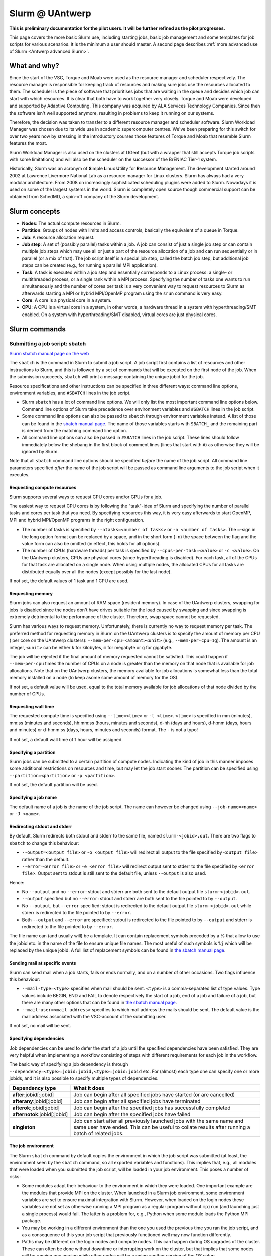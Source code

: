 .. _Antwerp Slurm:

Slurm @ UAntwerp
================

**This is preliminary documentation for the pilot users. It will be further refined
as the pilot progresses.**

This page covers the more basic Slurm use, including starting jobs, basic job management
and some templates for job scripts for various scenarios. It is the minimum a user should
master. A second page describes :ref:`more advanced use of Slurm <Antwerp advanced Slurm>`.

What and why?
-------------

Since the start of the VSC, Torque and Moab were used as the resource manager and scheduler
respectively. The resource manager is responsible for keeping track of resources and making
sure jobs use the resources allocated to them. The scheduler is the piece of software that
prioritises jobs that are waiting in the queue and decides which job can start with which
resources. It is clear that both have to work together very closely. Torque and Moab were
developed and supported by Adaptive Computing. This company was acquired by ALA Services
Technology Companies. Since then the software isn't well supported anymore, resulting in
problems to keep it running on our systems.

Therefore, the decision was taken to transfer to a different resource manager and scheduler
software. Slurm Workload Manager was chosen due to its wide use in academic supercomputer
centres. We've been preparing for this switch for over two years now by stressing in the
introductory courses those features of Torque and Moab that resemble Slurm features
the most.

Slurm Workload Manager is also used on the clusters at UGent (but with a wrapper that still
accepts Torque job scripts with some limitations) and will also be the scheduler on the
successor of the BrENIAC Tier-1 system.

Historically, Slurm was an acronym of **S**\imple **L**\inux **U**\tility for
**R**\esource **M**\anagement. The development started around 2002 at Lawrence Livermore
National Lab as a resource manager for Linux clusters. Slurm has always had a very modular
architecture. From 2008 on increasingly sophisticated scheduling plugins were added
to Slurm. Nowadays it is used on some of the largest systems in the world. Slurm is
completely open source though commercial support can be obtained from SchedMD, a
spin-off company of the Slurm development.


Slurm concepts
--------------

* **Nodes**: The actual compute resources in Slurm.
* **Partition**: Groups of nodes with limits and access controls, basically the equivalent
  of a queue in Torque.
* **Job**: A resource allocation request.
* **Job step**: A set of (possibly parallel) tasks within a job. A job can consist of
  just a single job step or can contain multiple job steps which may use all or just
  a part of the resource allocation of a job and can run sequentially or in parallel
  (or a mix of that). The job script itself is a special job step, called the batch
  job step, but additional job
  steps can be created (e.g., for running a parallel MPI application).
* **Task**: A task is executed within a job step and essentially corresponds to a
  Linux process: a single- or multithreaded process, or a single rank within a MPI
  process. Specifying the number of tasks one wants to run simultaneously and the
  number of cores per task is a very convenient way to request resources to Slurm
  as afterwards starting a MPI or hybrid MPI/OpenMP program using the ``srun``
  command is very easy.
* **Core**: A core is a physical core in a system.
* **CPU**: A CPU is a virtual core in a system, in other words, a hardware thread
  in a system with hyperthreading/SMT enabled. On a system with hyperthreading/SMT
  disabled, virtual cores are just physical cores.


Slurm commands
--------------


Submitting a job script: sbatch
~~~~~~~~~~~~~~~~~~~~~~~~~~~~~~~

`Slurm sbatch manual page on the web <https://slurm.schedmd.com/sbatch.html>`_

The ``sbatch`` is the command in Slurm to submit a job script.
A job script first contains a list of resources and other instructions to
Slurm, and this is followed by a set of commands that will be executed on the
first node of the job. When the submission succeeds, ``sbatch`` will print a
message containing the unique jobid for the job.

Resource specifications and other instructions can be specified in three
different ways: command line options, environment variables, and ``#SBATCH``
lines in the job script.

* Slurm ``sbatch`` has a lot of command line options. We will only list the
  most important command line options below. Command line options of Slurm
  take precedence over environment variables and ``#SBATCH`` lines in the
  job script.
* Some command line options can also be passed to ``sbatch`` through environment
  variables instead. A list of those can be found in the
  `sbatch manual page <https://slurm.schedmd.com/sbatch.html>`_. The name of those
  variables starts with ``SBATCH_`` and the remaining part is derived from the
  matching command line option.
* All command line options can also be passed in ``#SBATCH`` lines in the job script.
  These lines should follow immediately below the shebang in the first block of
  comment lines (lines that start with ``#``) as otherwise they will
  be ignored by Slurm.

Note that all ``sbatch`` command line options should be specified
*before* the name of the job script. All command line parameters specified
*after* the name of the job script will be passed as command line arguments
to the job script when it executes.

Requesting compute resources
""""""""""""""""""""""""""""

Slurm supports several ways to request CPU cores and/or GPUs for a job.

The easiest way to request CPU cores is by following the "task"-idea
of Slurm and specifying the number of parallel tasks and cores per task
that you need. By specifying resources this way, it is very easy afterwards
to start OpenMP, MPI and hybrid MPI/OpenMP programs in the right configuration.

* The number of tasks is specified by ``--ntasks=<number of tasks>`` or
  ``-n <number of tasks>``. The ``=``-sign in the long option format can
  be replaced by a space, and in the short form (``-n``) the space between
  the flag and the value form can also be omitted (in effect, this holds
  for all options).
* The number of CPUs (hardware threads) per task is specified by
  ``--cpus-per-task=<value>`` or ``-c <value>``.  On the UAntwerp clusters,
  CPUs are physical cores (since hyperthreading is disabled). For each task,
  all of the CPUs for that task are allocated on a single node. When using
  multiple nodes, the allocated CPUs for all tasks are distributed equally
  over all the nodes (except possibly for the last node).

If not set, the default values of 1 task and 1 CPU are used.

Requesting memory
"""""""""""""""""

Slurm jobs can also request an amount of RAM space (resident memory). 
In case of the UAntwerp clusters, swapping for jobs is
disabled since the nodes don't have drives suitable for the load caused by
swapping and since swapping is extremely detrimental to the performance of
the cluster. Therefore, swap space cannot be requested.

Slurm has various ways to request memory. Unfortunately, there is currently no
way to request memory per task. The preferred method for requesting memory in
Slurm on the UAntwerp clusters is to specify the amount of memory per CPU (
per core on the UAntwerp clusters):
``--mem-per-cpu=<amount><unit>`` (e.g., ``--mem-per-cpu=1g``). The amount is an
integer, ``<unit>`` can be either ``k`` for kilobytes, ``m`` for megabyte or
``g`` for gigabyte.

The job will be rejected if the final amount of memory requested cannot be satisfied.
This could happen if ``--mem-per-cpu`` times the number of CPUs on a node is greater
than the memory on that node that is available for job allocations. Note that on the
UAntwerp clusters, the memory available for job allocations is somewhat less than the
total memory installed on a node (to keep asome some amount of memory for the OS). 


If not set, a default value will be used, equal to the total memory available for job
allocations of that node divided by the number of CPUs. 

Requesting wall time
""""""""""""""""""""

The requested compute time is specified using ``--time=<time>`` or ``-t <time>``.
``<time>`` is specified in mm (minutes), mm\:ss (minutes and seconds), hh\:mm\:ss
(hours, minutes and seconds), d-hh (days and hours), d-h\:mm (days, hours and minutes)
or d-h\:mm\:ss (days, hours, minutes and seconds) format. The ``-`` is not a typo!

If not set, a default wall time of 1 hour will be assigned.

Specifying a partition
""""""""""""""""""""""

Slurm jobs can be submitted to a certain partition of compute nodes. Indicating
the kind of job in this manner imposes some additional restrictions on resources
and time, but may let the job start sooner. The partition can be specified
using ``--partition=<partition>`` or ``-p <partition>``.

If not set, the default partition will be used.

Specifying a job name
"""""""""""""""""""""

The default name of a job is the name of the job script. The name can however be changed
using ``--job-name=<name>`` or ``-J <name>``.

Redirecting stdout and stderr
"""""""""""""""""""""""""""""

By default, Slurm redirects both stdout and stderr to the same file, named ``slurm-<jobid>.out``.
There are two flags to ``sbatch`` to change this behaviour:

* ``--output=<output file>`` or ``-o <output file>`` will redirect all output to the file
  specified by ``<output file>`` rather than the default.
* ``--error=<error file>`` or ``-e <error file>`` will redirect output sent to stderr to
  the file specified by ``<error file>``. Output sent to stdout is still sent to the default
  file, unless ``--output`` is also used.

Hence:

* No ``--output`` and no ``--error``: stdout and stderr are both sent to the default output
  file ``slurm-<jobid>.out``.
* ``--output`` specified but no ``--error``: stdout and stderr are both sent to the file
  pointed to by ``--output``.
* No ``--output``, but ``--error`` specified: stdout is redirected to the default output file
  ``slurm-<jobid>.out`` while stderr is redirected to the file pointed to by ``--error``.
* Both ``--output`` and ``--error`` are specified: stdout is redirected to the file pointed to
  by ``--output`` and stderr is redirected to the file pointed to by ``--error``.

The file name can (and usually will) be a template. It can contain replacement symbols preceded
by a % that allow to use the jobid etc. in the name of the file to ensure unique file names.
The most useful of such symbols is ``%j`` which will be replaced by the unique jobid.
A full list of replacement symbols can be found in
`the sbatch manual page <https://slurm.schedmd.com/sbatch.html>`_.

Sending mail at specific events
"""""""""""""""""""""""""""""""

Slurm can send mail when a job starts, fails or ends normally, and on a number of other occasions.
Two flags influence this behaviour:

* ``--mail-type=<type>`` specifies when mail should be sent. ``<type>`` is a comma-separated list
  of type values. Type values include BEGIN, END and FAIL to denote respectively the start of a
  job, end of a job and failure of a job, but there are many other options that can be found in
  `the sbatch manual page <https://slurm.schedmd.com/sbatch.html>`_.
* ``--mail-user=<mail address>`` specifies to which mail address the mails should be sent. The
  default value is the mail address associated with the VSC-account of the submitting user.

If not set, no mail will be sent.

Specifying dependencies
"""""""""""""""""""""""

Job dependencies can be used to defer the start of a job until the specified dependencies have been
satisfied. They are very helpful when implementing a workflow consisting of steps with different
requirements for each job in the workflow.

The basic way of specifying a job dependency is through
``--dependency=<type>:jobid:jobid,<type>:jobid:jobid``
etc. For (almost) each type one can specify one or more jobids, and it is also possible
to specify multiple types of dependencies.

============================  =====================
Dependency type               What it does
============================  =====================
**after**:jobid[:jobid]       Job can begin after all specified jobs have started (or are cancelled)
**afterany**:jobid[:jobid]    Job can begin after all specified jobs have terminated
**afterok**:jobid[:jobid]     Job can begin after the specified jobs has successfully completed
**afternotok**:jobid[:jobid]  Job can begin after the specified jobs have failed
**singleton**                 Job can start after all previously launched jobs with the same name and same user have ended.
                              This can be useful to collate results after running a batch of related jobs.
============================  =====================

The job environment
"""""""""""""""""""

The Slurm ``sbatch`` command by default copies the environment in which the job script was submitted
(at least, the environment seen by the ``sbatch`` command, so all exported variables and functions).
This implies that, e.g., all modules that were loaded when you submitted the job script, will
be loaded in your job environment. This poses a number of risks:

* Some modules adapt their behaviour to the environment in which they were loaded.
  One important example are the modules that provide MPI on the cluster. When
  launched in a Slurm job environment, some environment variables are set to
  ensure maximal integration with Slurm. However, when loaded on the login nodes
  these variables are not set as otherwise running a MPI program as a regular
  program without ``mpirun`` (and launching just a single process) would fail.
  The latter is a problem for, e.g., Python when some module loads the Python
  MPI package.
* You may be working in a different environment than the one you used the previous
  time you ran the job script, and as a consequence of this your job script that
  previously functioned well may now function differently.
* Paths may be different on the login nodes and compute nodes. This can happen during
  OS upgrades of the cluster. These can often be done without downtime or interrupting
  work on the cluster, but that implies that some nodes will be running one version while
  other nodes will be running another version of the OS setup.

Therefore, to avoid accidental mistakes, we advise you to apply one of the following solutions:

* Before calling sbatch, clear out any environment variables that you do not want to see 
  propagated in the runtime job environment. This includes clearing your module environment
  using ``module purge`` and reconstructing it by first loading the appropriate calcua module
  (``module load calcua/supported`` will do for most users)
  and then loading the appropriate application modules.
  In fact, this should be common practice in all your job scripts.
* Use one of the options ``--get-user-env`` or ``--export=NONE`` (either with the ``sbatch``
  command or, preferably, as a ``#SBATCH`` line in the job script).

  The option ``--get-user-env`` will tell ``sbatch`` not to propagate the environment in which
  it executes, but to reconstruct the environment that you would get when you log on to the
  cluster. Though be aware that any environment variables already set in the environment will
  still take precedence over any environment variables in the user's login environment.
  And there is also a difference with what you get when executing your
  ``.bash_profile`` script: The environment only contains exported variables and functions and
  no aliases or variables or functions that are not exported by ``.bash_profile``.

  The option ``--export=NONE`` will only define SLURM_* variables from the user environment.
  When using this option, one must use an absolute path to the binary to be executed (which
  could then be used to further define the environment). When using this option, it is not
  possible to pass environment variables to the job script.

Starting multiple copies of a process in a job script: srun
~~~~~~~~~~~~~~~~~~~~~~~~~~~~~~~~~~~~~~~~~~~~~~~~~~~~~~~~~~~

`Slurm srun manual page on the web <https://slurm.schedmd.com/srun.html>`_

The ``srun`` command is used to start a new job step in a job script. The most common case is
to start a parallel application. ``srun`` integrates well with major MPI implementations and
can be used instead of ``mpirun`` or ``mpiexec`` to start a parallel MPI application. It then
takes your resource requests and allocated resources into account and does a very good job
of starting each MPI rank on the right set of cores even without having to use additional
command line options. Further down this section/page there are a couple of examples that
demonstrate the power of the ``srun`` command. The advantage of this way of working is that
all processes run under the strict control of Slurm, ensuring that if something goes wrong,
they are also cleaned up properly.

The ``srun`` command can also be used outside of a resource allocation, i.e., at the command
line of the login nodes, outside a job script or an allocation obtained with ``salloc`` (see
further in the text). It will then first create the resource allocation before executing the
command given as an argument to ``srun``. One useful case which we discuss further down in this
text is to start an interactive session on a single node. Most of the command line options of
``sbatch`` to specify the properties of the allocation can also be used with ``srun``.

Just as ``sbatch``, ``srun`` will propagate the environment. When ``srun`` is used in
a job script to start a parallel application, this is also very sensible and desired
behaviour as it ensures the processes started with Slurm run in the right environment
created by the job script.


Commands for managing jobs
~~~~~~~~~~~~~~~~~~~~~~~~~~

Checking the queue: squeue
""""""""""""""""""""""""""

`Slurm squeue manual page on the web <https://slurm.schedmd.com/squeue.html>`_

The Slurm command to list jobs in the queue is ``squeue``.

The basic command without options will show basic information about all your jobs in the queue.
There are a number of useful command line options though:

* The ``--long`` or ``-l`` flag adds some additional information.
* ``--format=<output format>`` or ``-o <output format>`` allows you to specify
  your custom output format that can show a lot more information. Likewise,
  ``--Format=<output format>`` or ``-O <output format>`` (with a capital first letter)
  can show even more
  information but with a longer syntax for the output format. See the
  `squeue manual page <https://slurm.schedmd.com/squeue.html>`_ for information
  on all format options.
* It is possible to show that information for only one or a selection of your
  jobs by using ``--jobs=<job_id_list>`` or ``-j <job_id_list>``, where ``<job_id_list>``
  is a comma-separated list of jobids.

The column "REASON" lists why a job is waiting for execution. It distinguishes between
30+ different reasons, way to much to discuss here, but some of the codes speak for
themselves. The full list of reason codes can be found in the
`squeue manual page <https://slurm.schedmd.com/squeue.html>`_.


Kill/delete a job: scancel
""""""""""""""""""""""""""

`Slurm scancel manual page on the web <https://slurm.schedmd.com/scancel.html>`_

The Slurm command to cancel a job is ``scancel``. In most cases, it takes only a
single argument, the unique identifier of the job to cancel.

For a job array (see below) it is also possible to cancel only some of the jobs in
the array by specifying the array elements as follows:

.. code:: bash

   scancel 20_[1-3]
   scancel 20_4 20_6

The first command would kill jobs 1, 2 and 3 in the job array with jobid 20,
the second command would kill jobs 4 and 6 of that job array.

As shown in the example above, a space separated list of multiple jobids can also
be specified, as well as a selection based on multiple filters, e.g. in which partition
the job is running. Consult the `scancel manual page <https://slurm.schedmd.com/scancel.html>`_
for more information.

Getting more information on a running job: sttat
""""""""""""""""""""""""""""""""""""""""""""""""

`Slurm sstat manual page on the web <https://slurm.schedmd.com/sstat.html>`_

The ``sstat`` command displays information on running jobs pertaining to CPU, Task,
Node, Resident Set Size (RSS) and Virtual Memory (VM) for all your running jobs.
The jobs need to be explicitly mentioned using ``--jobs=<job_id_list>`` or
``-j <job_id_list>`` (where ``<job_id_list>`` is a comma-separated list of jobids). 

By default, it will only show information about the lowest job step running in
a particular job unless ``--allsteps`` or ``-a`` is also specified.
It is also possible to request information on a specific job step of a job
by using ``<jobid.jobstep>``, i.e., add the number of the job step to the
jobid, separated by a dot.

To show additional information not shown by the default format, one can
specify a specific format using the ``--format`` or identical ``--fields``
and ``-o`` flags.  Check the `sstat manual page <https://slurm.schedmd.com/sstat.html>`_
for further information.


Getting information about a job after it finishes: sacct
""""""""""""""""""""""""""""""""""""""""""""""""""""""""

`Slurm sacct manual page on the web <https://slurm.schedmd.com/sacct.html>`_

Whereas ``sstat`` is used to show near real-time information for running jobs,
``sacct`` shows the information as it is kept by Slurm in the job accounting
log/database. Hence it is particularly useful to show information about jobs
that have finished already. It allows you to see how much CPU time, wall time,
memory, etc. were used by the application.

By default, ``sacct`` shows the jobid, job name, partition name, account name,
number of CPUs allocated to the job, the state of the job and the exit code
of completed jobs. Several options can be used to modify the format:

* ``--brief`` or ``-b`` shows only the jobid, state and exit ode.
* ``--long`` or ``-l`` shows an overwhelming amount of information, probably more than you
  want to know as a regular user.
* ``--format`` or ``-o`` can be used to specify your own output format. We refer
  to the `sacct manual page <https://slurm.schedmd.com/sacct.html>`_ for an overview of
  possible fields and how to construct the format string.

By default, ``sacct`` will show information about jobs that have been running
since midnight. There are however a number of options to specify for which jobs
you want to see information:

* ``--jobs=<job_id_list>`` or ``-j <job_id_list>`` with a comma-separated list of jobids
  (in the same format as for ``sstat``) will only show information on those jobs
  (or job steps).
* ``--starttime=<time>`` or ``-S <time>`` will show information about all jobs that
  have been running since the indicated start time. There are four possible
  formats for ``<time>``: HH:MM[:SS] [AM|PM], MMDD[YY] or MM/DD[/YY] or MM.DD[.YY],
  MM/DD[/YY]-HH:MM[:SS] and YYYY-MM-DD[THH:MM[:SS]] (where [] denotes an optional
  part).
* ``--endtime=<time>`` or ``-E <time>`` will show information about all jobs that
  have been running before the indicated end time. By combining a start time and
  end time it is possible to specify a window for the jobs.

For now, there is no reason to be concerned about the account name as we do not use
accounting to control the amount of compute time a user can use.


Job types: Examples
-------------------

Shared memory job
~~~~~~~~~~~~~~~~~

Shared memory programs often need to be told how many threads they should use.
Unfortunately, there is no standard way that works for all programs. Some programs
require an environment variable to be set, others have a parameter in the input file
and some interpreters (e.g., Matlab) require it to be set in the code being interpreted.

OpenMP is a popular technology for creating shared memory programs. Some OpenMP programs
will read the number of threads from the input file and then set it using OpenMP library functions.
But most OpenMP programs simply use the environment variable ``OMP_NUM_THREADS`` to
determine the number of threads that should be used. 

The following job script is an
example of this. It assumes there is a program ``omp`` in the current directory
compiled with the intel/2020a toolchain. It will be run on 10 cores.

.. code:: bash

   #!/bin/bash
   #
   #SBATCH --job-name=OpenMP-demo
   #SBATCH --ntasks=1 --cpus-per-task=10 --mem=2g
   #SBATCH --time=05:00

   # Build the environment
   module purge
   module load calcua/2020a
   module load intel/2020a

   # Set the number of threads
   export OMP_NUM_THREADS=$SLURM_CPUS_PER_TASK

   # Run the program
   ./omp

In fact, when using Intel OpenMP, not setting the variable ``OMP_NUM_THREADS``
seems to work fine also as the runtime seems to recognize Slurm and pick up
the right number of threads.


MPI program
~~~~~~~~~~~

Running distributed memory programs usually requires a program starter.
In the case of MPI programs, the usual way to start a program is through
the ``mpirun`` or ``mpiexec`` command. The major MPI implementations will
recognize Slurm (sometimes with the help of some environment variables)
and work with Slurm to start the MPI processes on the correct cores
and under the control of the resource manager (so that they are cleaned
up properly if things go wrong).

However, with several implementations, it is also possible to use the
Slurm ``srun`` command to start the MPI processes. This is the case
for programs compiled with Intel MPI as the example below shows. The
example assumes there is a MPI program called ``mpi_hello`` in the current
directory compiled with Intel MPI.

.. code:: bash

   #!/bin/bash
   #
   #SBATCH --job-name=mpihello
   #SBATCH --ntasks=56 --cpus-per-task=1 --mem-per-cpu=512m
   #SBATCH --time=5:00

   # Build the environment
   module purge
   module load calcua/2020a
   module load intel/2020a

   # Run the MPI program
   srun ./mpi_hello

In the above case, 56 MPI ranks will be spawned, corresponding to two
nodes on a cluster with 28 cores per node.


Hybrid MPI/OpenMP program
~~~~~~~~~~~~~~~~~~~~~~~~~

Some programs are hybrids combining a distributed memory technology with a shared
memory technology. The idea is that shared memory doesn't scale beyond a single
node (and often not even to the level of a single node), while distributed
memory programs that spawn a process per core may also suffer from too much memory
and communication overhead. Combining both can sometimes give better performance
for a given number of cores. 

Especially the combination of MPI and OpenMP is
popular. Such programs require a program starter and need the number of threads
to be set in one way or another. With many MPI implementations (including the ones
we use at the VSC), ``srun`` is an ideal program starter and will start the
hybrid MPI/OpenMP processes on the right sets of cores.

The example below assumes ``mpi_omp_hello`` is a program compiled with
the Intel toolchain that uses both MPI and OpenMP. It starts 8 processes
with 7 threads each, so it would occupy two nodes on a cluster with 28 cores
per node.

.. code:: bash

   #! /bin/bash
   #SBATCH --ntasks=8 --cpus-per-task=7 --mem-per-cpu=512m
   #SBATCH --time=5:00
   #SBATCH --job-name=hybrid-hello-test

   module purge
   module load calcua/supported
   module load intel/2020a

   # Set the number of threads per MPI rank
   export OMP_NUM_THREADS=$SLURM_CPUS_PER_TASK

   # Start the application
   srun ./mpi_omp_hello

As with shared memory programs, it turns out that setting OMP_NUM_THREADS is
not needed most of the time when the Intel compilers were used for the application
as they pick up the correct number of threads from Slurm.


Job array
~~~~~~~~~

`Slurm manual page on job array <https://slurm.schedmd.com/job_array.html>`_

Slurm also supports job arrays. This is a mechanism to submit and manage a collection of
similar jobs simultaneously much more efficiently then when they are submitted as
many regular jobs. When submitting a job array, a range of index values is given.
The job script is then started for each of the index values and that value is
passed to the job through the ``SLURM_ARRAY_TASK_ID`` variable.

E.g., assume that there is a program called ``test_set`` in the current directory
that reads from an input file and writes to an output file, and assume that we want
run this for a set of input files named ``input_1.dat`` to ``input_100.dat``, writing
the output to ``output_1.dat`` till ``output_100.dat``. The job script would look like:

.. code:: bash

   #!/bin/bash -l

   #SBATCH --ntasks=1 --cpus-per-task=1
   #SBATCH --mem-per-cpu=512M
   #SBATCH --time 15:00

   INPUT_FILE="input_${SLURM_ARRAY_TASK_ID}.dat"
   OUTPUT_FILE="output_${SLURM_ARRAY_TASK_ID}.dat"

   ./test_set ${SLURM_ARRAY_TASK_ID} -input ${INPUT_FILE}  -output ${OUTPUT_FILE}

Assume the filename of the script is ``job_array.slurm``, then it would be
submitted using

.. code:: bash

   sbatch --array=1-100 job_array.slurm

Within the VSC, the package ``atools`` was developed to ease management of job arrays
and to start programs using parameter values stored in a CSV file that can be generated
easily using a spreadsheet program. On the UAntwerp clusters, the most recent version of
the package is available as the module ``atools/slurm``.
For information on how to use atools, we refer to the
`atools documentation <https://atools.readthedocs.io/en/latest/>`_.

Workflow through job dependencies
~~~~~~~~~~~~~~~~~~~~~~~~~~~~~~~~~

Consider the following example

* We run a simulation to compute a first solution.
* After the simulation, we add two different sized perturbations to the solution and
  run again from these perturbed states.

Of course, one could try to do all three simulations in a single job script, but that is
not a good idea for various reasons.

* Longer-running jobs may have a lower priority in the scheduler
* When there is a failure halfway the job, it may take some puzzling to figure out which
  parts have to run again and to adapt the job script to that.
* As the simulations from the perturbed state are independent of each other, it is possible
  to run them in parallel rather then sequentially.

On the other hand, first launching the simulation that computes the first solution, then
waiting until that job has finished and only then launching two jobs, one for each perturbation,
isn't a very handy solution either.

Two elements can be combined to do this in a handier way, submitting all jobs simultaneously:

* As environment variables are passed to the job script, they can be used to influence the
  behaviour of a job script. In our example, they could be used to specify the size of the
  perturbation to apply so that both jobs that run from a perturbed state can be submitted using
  the same job script.
* Dependency specifications can then be used to ensure that the jobs that run from a perturbed
  state do not start before the first simulation has successfully completed.

For example, assume that we have two job scripts:

* ``job_first.slurm`` is a job script that computes the first solution.
* ``job_depend.slurm`` is a job script to compute a solution from a perturbed initial state.
  It uses the environment variable ``perturbation_size`` to determine the perturbation to
  apply.

To make ``sbatch`` print simply the jobid after submitting, use the ``--parsable`` option.
The following lines automate the launch of the three jobs:

.. code:: bash

    first=$(sbatch --parsable --job-name job_leader job_first.slurm)
    perturbation_size='0.05' sbatch --job-name job_pert_0_05 --dependency=afterok:$first job_depend.slurm
    perturbation_size='0.1'  sbatch --job-name job_pert_0_1  --dependency=afterok:$first job_depend.slurm

Interactive job
~~~~~~~~~~~~~~~

Single task interactive job
"""""""""""""""""""""""""""

Starting a single task interactive job can be done easily by using ``srun --pty bash``
on the command line of one of the login nodes. For example:

.. code:: bash

   srun --tasks=1 --cpus-per-task=10 --time=10:00 --mem=4G --pty bash

or briefly

.. code:: bash

   srun -n1 -c10 -t10 --mem=4G --pty bash

will start a bash shell on a compute node and allocate 10 cores and 4 GB of memory
to that session. The maximum wall time of the job is set to 10 minutes.

Specifying the ``--pty`` option redirects the standard and error outputs of the
first (and, in this case, only) task to the attached terminal. This effectively results
in an interactive bash session on the requested compute node.

Allocating and using resources for interactive use with multiple tasks
""""""""""""""""""""""""""""""""""""""""""""""""""""""""""""""""""""""

**The following method is potentially dangerous. Care must be taken since the commands
below permit side effects in the bash environment.**

Using multiple tasks, possibly spread over over multiple nodes, in an interactive job
is a two-step process.
First a Slurm *job* is created using ``salloc`` which takes most of the
same parameters as ``sbatch``. For example:

.. code:: bash

   salloc --tasks=2 --cpus-per-task=20 --time=10:00 --mem=4G bash

or briefly

.. code:: bash

   salloc -n2 -c20 -t10 --mem=4G bash

will make an allocation for 2 tasks with 20 cores each, running on two nodes
on a cluster with 20 cores per node.
It will then start
``bash``. However, ``bash`` will not run on one of the nodes allocated to the
job, but on the node where you executed the ``salloc`` command (which would
typically be a login node)!

In that shell you can then create *job steps* using ``srun`` in the same way
as you would do in a batch script using ``srun``. E.g.,

.. code:: bash

   srun -l hostname

will execute the ``hostname`` command on both nodes of the allocation.

When executing a shared memory, MPI or hybrid program this way, ``srun`` will
take care of properly distributing the job according to the specified options.
